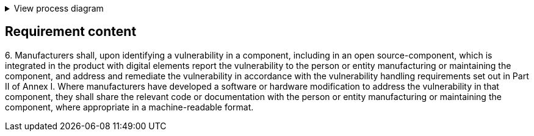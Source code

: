 .View process diagram
[%collapsible]
====
{{#graph}}
  "model": "secdeva/graphModels/processDiagram",
  "view": "secdeva/graphViews/complianceRequirement"
{{/graph}}
====

== Requirement content

6.{empty}  Manufacturers shall, upon identifying a vulnerability in a component, including in an open source-component, which is integrated in the product with digital elements report the vulnerability to the person or entity manufacturing or maintaining the component, and address and remediate the vulnerability in accordance with the vulnerability handling requirements set out in Part II of Annex I. Where manufacturers have developed a software or hardware modification to address the vulnerability in that component, they shall share the relevant code or documentation with the person or entity manufacturing or maintaining the component, where appropriate in a machine-readable format.